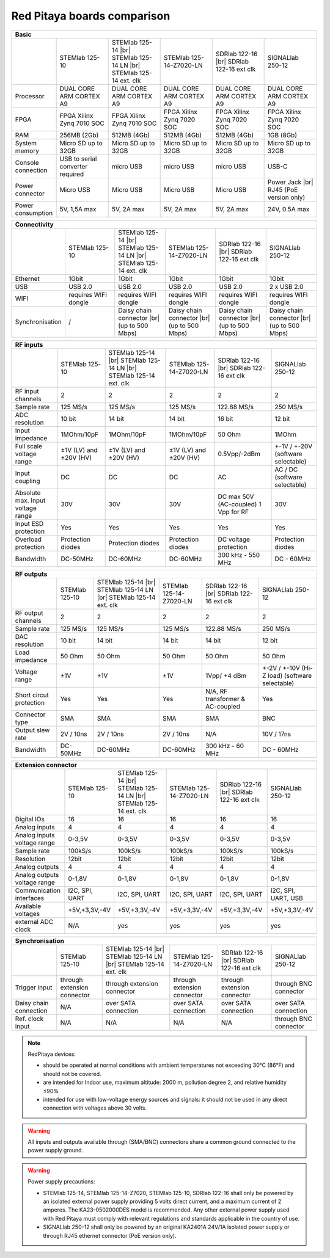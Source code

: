 Red Pitaya boards comparison 
##############################################################

.. _rp-board-comp:

.. table::
   :widths: 10 18 18 18 18 18

   +--------------------+------------------------------------+------------------------------------+------------------------------------+------------------------------------+------------------------------------+
   | Basic                                                                                                                                                                                                       |
   +====================+====================================+====================================+====================================+====================================+====================================+
   |                    | STEMlab 125-10                     | STEMlab 125-14 |br|                | STEMlab 125-14-Z7020-LN            | SDRlab 122-16  |br|                | SIGNALlab 250-12                   |
   |                    |                                    | STEMlab 125-14 LN |br|             |                                    | SDRlab 122-16 ext clk              |                                    |
   |                    |                                    | STEMlab 125-14 ext. clk            |                                    |                                    |                                    |
   +--------------------+------------------------------------+------------------------------------+------------------------------------+------------------------------------+------------------------------------+
   | Processor          | DUAL CORE ARM CORTEX A9            | DUAL CORE ARM CORTEX A9            | DUAL CORE ARM CORTEX A9            | DUAL CORE ARM CORTEX A9            | DUAL CORE ARM CORTEX A9            |
   +--------------------+------------------------------------+------------------------------------+------------------------------------+------------------------------------+------------------------------------+
   | FPGA               | FPGA Xilinx Zynq 7010 SOC          | FPGA Xilinx Zynq 7010 SOC          | FPGA Xilinx Zynq 7020 SOC          | FPGA Xilinx Zynq 7020 SOC          | FPGA Xilinx Zynq 7020 SOC          |
   +--------------------+------------------------------------+------------------------------------+------------------------------------+------------------------------------+------------------------------------+
   | RAM                | 256MB (2Gb)                        | 512MB (4Gb)                        | 512MB (4Gb)                        | 512MB (4Gb)                        | 1GB (8Gb)                          |
   +--------------------+------------------------------------+------------------------------------+------------------------------------+------------------------------------+------------------------------------+
   | System memory      | Micro SD up to 32GB                | Micro SD up to 32GB                | Micro SD up to 32GB                | Micro SD up to 32GB                | Micro SD up to 32GB                |
   +--------------------+------------------------------------+------------------------------------+------------------------------------+------------------------------------+------------------------------------+
   | Console connection | USB to serial converter required   | micro USB                          | micro USB                          | micro USB                          | USB-C                              |
   +--------------------+------------------------------------+------------------------------------+------------------------------------+------------------------------------+------------------------------------+
   | Power connector    | Micro USB                          | Micro USB                          | Micro USB                          | Micro USB                          | Power Jack |br|                    |
   |                    |                                    |                                    |                                    |                                    | RJ45 (PoE version only)            |
   +--------------------+------------------------------------+------------------------------------+------------------------------------+------------------------------------+------------------------------------+
   | Power consumption  | 5V, 1,5A max                       | 5V, 2A max                         | 5V, 2A max                         | 5V, 2A max                         | 24V, 0.5A max                      |
   +--------------------+------------------------------------+------------------------------------+------------------------------------+------------------------------------+------------------------------------+

.. table::
   :widths: 10 18 18 18 18 18

   +--------------------+------------------------------------+------------------------------------+------------------------------------+------------------------------------+------------------------------------+
   | Connectivity                                                                                                                                                                                                |
   +====================+====================================+====================================+====================================+====================================+====================================+
   |                    | STEMlab 125-10                     | STEMlab 125-14 |br|                | STEMlab 125-14-Z7020-LN            | SDRlab 122-16 |br|                 | SIGNALlab 250-12                   |
   |                    |                                    | STEMlab 125-14 LN |br|             |                                    | SDRlab 122-16 ext clk              |                                    |
   |                    |                                    | STEMlab 125-14 ext. clk            |                                    |                                    |                                    |
   +--------------------+------------------------------------+------------------------------------+------------------------------------+------------------------------------+------------------------------------+
   | Ethernet           | 1Gbit                              | 1Gbit                              | 1Gbit                              | 1Gbit                              | 1Gbit                              |
   +--------------------+------------------------------------+------------------------------------+------------------------------------+------------------------------------+------------------------------------+
   | USB                | USB 2.0                            | USB 2.0                            | USB 2.0                            | USB 2.0                            | 2 x USB 2.0                        |
   +--------------------+------------------------------------+------------------------------------+------------------------------------+------------------------------------+------------------------------------+
   | WIFI               | requires WIFI dongle               | requires WIFI dongle               | requires WIFI dongle               | requires WIFI dongle               | requires WIFI dongle               |
   +--------------------+------------------------------------+------------------------------------+------------------------------------+------------------------------------+------------------------------------+
   | Synchronisation    | /                                  | Daisy chain connector |br|         | Daisy chain connector |br|         | Daisy chain connector |br|         | Daisy chain connector |br|         |
   |                    |                                    | (up to 500 Mbps)                   | (up to 500 Mbps)                   | (up to 500 Mbps)                   | (up to 500 Mbps)                   |
   +--------------------+------------------------------------+------------------------------------+------------------------------------+------------------------------------+------------------------------------+


+-----------------------------------+------------------------+---------------------------+-------------------------+------------------------+------------------------------------+
| RF inputs                                                                                                                                                                      |
+===================================+========================+===========================+=========================+========================+====================================+
|                                   | STEMlab 125-10         | STEMlab 125-14 |br|       | STEMlab 125-14-Z7020-LN | SDRlab 122-16 |br|     | SIGNALlab 250-12                   |
|                                   |                        | STEMlab 125-14 LN |br|    |                         | SDRlab 122-16 ext clk  |                                    |
|                                   |                        | STEMlab 125-14 ext. clk   |                         |                        |                                    |
+-----------------------------------+------------------------+---------------------------+-------------------------+------------------------+------------------------------------+
| RF input channels                 | 2                      | 2                         | 2                       | 2                      | 2                                  |
+-----------------------------------+------------------------+---------------------------+-------------------------+------------------------+------------------------------------+
| Sample rate                       | 125 MS/s               | 125 MS/s                  | 125 MS/s                | 122.88 MS/s            | 250 MS/s                           |
+-----------------------------------+------------------------+---------------------------+-------------------------+------------------------+------------------------------------+
| ADC resolution                    | 10 bit                 | 14 bit                    | 14 bit                  | 16 bit                 | 12 bit                             |
+-----------------------------------+------------------------+---------------------------+-------------------------+------------------------+------------------------------------+
| Input impedance                   | 1MOhm/10pF             | 1MOhm/10pF                | 1MOhm/10pF              | 50 Ohm                 | 1MOhm                              |
+-----------------------------------+------------------------+---------------------------+-------------------------+------------------------+------------------------------------+
| Full scale voltage range          | ±1V (LV) and ±20V (HV) | ±1V (LV) and ±20V (HV)    | ±1V (LV) and ±20V (HV)  | 0.5Vpp/-2dBm           | +-1V / +-20V (software selectable) |
+-----------------------------------+------------------------+---------------------------+-------------------------+------------------------+------------------------------------+
| Input coupling                    | DC                     | DC                        | DC                      | AC                     | AC / DC (software selectable)      |
+-----------------------------------+------------------------+---------------------------+-------------------------+------------------------+------------------------------------+
| Absolute max. Input voltage range | 30V                    | 30V                       | 30V                     | DC max 50V (AC-coupled)| 30V                                |
|                                   |                        |                           |                         | 1 Vpp for RF           |                                    |
+-----------------------------------+------------------------+---------------------------+-------------------------+------------------------+------------------------------------+
| Input ESD protection              | Yes                    | Yes                       | Yes                     | Yes                    | Yes                                |
+-----------------------------------+------------------------+---------------------------+-------------------------+------------------------+------------------------------------+
| Overload protection               | Protection diodes      | Protection diodes         | Protection diodes       | DC voltage protection  | Protection diodes                  |
+-----------------------------------+------------------------+---------------------------+-------------------------+------------------------+------------------------------------+
| Bandwidth                         | DC-50MHz               | DC-60MHz                  | DC-60MHz                | 300 kHz - 550 MHz      | DC - 60MHz                         |
+-----------------------------------+------------------------+---------------------------+-------------------------+------------------------+------------------------------------+


+-------------------------------+----------------+-----------------------------+-------------------------+-------------------------+------------------------------+
| RF outputs                                                                                                                                                      |
+===============================+================+=============================+=========================+=========================+==============================+
|                               | STEMlab 125-10 | STEMlab 125-14 |br|         | STEMlab 125-14-Z7020-LN | SDRlab 122-16 |br|      | SIGNALlab 250-12             |
|                               |                | STEMlab 125-14 LN |br|      |                         | SDRlab 122-16 ext clk   |                              |
|                               |                | STEMlab 125-14 ext. clk     |                         |                         |                              |
+-------------------------------+----------------+-----------------------------+-------------------------+-------------------------+------------------------------+
| RF output channels            | 2              | 2                           | 2                       | 2                       | 2                            |
+-------------------------------+----------------+-----------------------------+-------------------------+-------------------------+------------------------------+
| Sample rate                   | 125 MS/s       | 125 MS/s                    | 125 MS/s                | 122.88 MS/s             | 250 MS/s                     |
+-------------------------------+----------------+-----------------------------+-------------------------+-------------------------+------------------------------+
| DAC resolution                | 10 bit         | 14 bit                      | 14 bit                  | 14 bit                  | 12 bit                       |
+-------------------------------+----------------+-----------------------------+-------------------------+-------------------------+------------------------------+
| Load impedance                | 50 Ohm         | 50 Ohm                      | 50 Ohm                  | 50 Ohm                  | 50 Ohm                       |
+-------------------------------+----------------+-----------------------------+-------------------------+-------------------------+------------------------------+
| Voltage range                 | ±1V            | ±1V                         | ±1V                     | 1Vpp/ +4 dBm            | +-2V / +-10V (Hi-Z load)     |
|                               |                |                             |                         |                         | (software selectable)        |
+-------------------------------+----------------+-----------------------------+-------------------------+-------------------------+------------------------------+
| Short circut protection       | Yes            | Yes                         | Yes                     | N/A, RF transformer     |                              |
|                               |                |                             |                         | & AC-coupled            | Yes                          |
+-------------------------------+----------------+-----------------------------+-------------------------+-------------------------+------------------------------+
| Connector type                | SMA            | SMA                         | SMA                     | SMA                     | BNC                          |
+-------------------------------+----------------+-----------------------------+-------------------------+-------------------------+------------------------------+
| Output slew rate              | 2V / 10ns      | 2V / 10ns                   | 2V / 10ns               | N/A                     | 10V / 17ns                   |
+-------------------------------+----------------+-----------------------------+-------------------------+-------------------------+------------------------------+
| Bandwidth                     | DC-50MHz       | DC-60MHz                    | DC-60MHz                | 300 kHz - 60 MHz        | DC - 60MHz                   |
+-------------------------------+----------------+-----------------------------+-------------------------+-------------------------+------------------------------+
 

+------------------------------+-------------------+--------------------------+-------------------------+-------------------------+---------------------+
| Extension connector                                                                                                                                   |
+==============================+===================+==========================+=========================+=========================+=====================+
|                              | STEMlab 125-10    | STEMlab 125-14 |br|      | STEMlab 125-14-Z7020-LN | SDRlab 122-16 |br|      | SIGNALlab 250-12    |
|                              |                   | STEMlab 125-14 LN |br|   |                         | SDRlab 122-16 ext clk   |                     |
|                              |                   | STEMlab 125-14 ext. clk  |                         |                         |                     |
+------------------------------+-------------------+--------------------------+-------------------------+-------------------------+---------------------+
| Digital IOs                  | 16                | 16                       | 16                      | 16                      | 16                  |
+------------------------------+-------------------+--------------------------+-------------------------+-------------------------+---------------------+
| Analog inputs                | 4                 | 4                        | 4                       | 4                       | 4                   |
+------------------------------+-------------------+--------------------------+-------------------------+-------------------------+---------------------+
| Analog inputs voltage range  | 0-3,5V            | 0-3,5V                   | 0-3,5V                  | 0-3,5V                  | 0-3,5V              |
+------------------------------+-------------------+--------------------------+-------------------------+-------------------------+---------------------+
| Sample rate                  | 100kS/s           | 100kS/s                  | 100kS/s                 | 100kS/s                 | 100kS/s             |
+------------------------------+-------------------+--------------------------+-------------------------+-------------------------+---------------------+
| Resolution                   | 12bit             | 12bit                    | 12bit                   | 12bit                   | 12bit               |
+------------------------------+-------------------+--------------------------+-------------------------+-------------------------+---------------------+
| Analog outputs               | 4                 | 4                        | 4                       | 4                       | 4                   |
+------------------------------+-------------------+--------------------------+-------------------------+-------------------------+---------------------+
| Analog outputs voltage range | 0-1,8V            | 0-1,8V                   | 0-1,8V                  | 0-1,8V                  | 0-1,8V              |
+------------------------------+-------------------+--------------------------+-------------------------+-------------------------+---------------------+
| Communication interfaces     | I2C, SPI, UART    | I2C, SPI, UART           | I2C, SPI, UART          | I2C, SPI, UART          | I2C, SPI, UART, USB |
+------------------------------+-------------------+--------------------------+-------------------------+-------------------------+---------------------+
| Available voltages           | +5V,+3,3V,-4V     | +5V,+3,3V,-4V            | +5V,+3,3V,-4V           | +5V,+3,3V,-4V           | +5V,+3,3V,-4V       |
+------------------------------+-------------------+--------------------------+-------------------------+-------------------------+---------------------+
| external ADC clock           | N/A               |  yes                     |  yes                    |  yes                    | yes                 |
+------------------------------+-------------------+--------------------------+-------------------------+-------------------------+---------------------+



+------------------------------+------------------------------+------------------------------+------------------------------+------------------------------+-------------------------+
| Synchronisation                                                                                                                                                                    |
+==============================+==============================+==============================+==============================+==============================+=========================+
|                              | STEMlab 125-10               | STEMlab 125-14 |br|          | STEMlab 125-14-Z7020-LN      | SDRlab 122-16 |br|           | SIGNALlab 250-12        |
|                              |                              | STEMlab 125-14 LN |br|       |                              | SDRlab 122-16 ext clk        |                         |
|                              |                              | STEMlab 125-14 ext. clk      |                              |                              |                         |
+------------------------------+------------------------------+------------------------------+------------------------------+------------------------------+-------------------------+
| Trigger input                | through extension connector  | through extension connector  | through extension connector  | through extension connector  | through BNC connector   |
+------------------------------+------------------------------+------------------------------+------------------------------+------------------------------+-------------------------+
| Daisy chain connection       | N/A                          | over SATA connection         | over SATA connection         | over SATA connection         | over SATA connection    |
+------------------------------+------------------------------+------------------------------+------------------------------+------------------------------+-------------------------+
| Ref. clock input             | N/A                          | N/A                          | N/A                          | N/A                          | through BNC connector   |
+------------------------------+------------------------------+------------------------------+------------------------------+------------------------------+-------------------------+


.. note::
    
   RedPitaya devices:

   * should be operated at normal conditions with ambient temperatures not exceeding 30°C (86°F) and should not be covered.
   * are intended for Indoor use, maximum altitude: 2000 m, pollution degree 2, and relative humidity ≤90%
   * intended for use with low-voltage energy sources and signals: it should not be used in any direct connection with voltages above 30 volts.


.. warning::

   All inputs and outputs available through (SMA/BNC) connectors share a common ground connected to the power supply ground.


.. warning::

   Power supply precautions:

   * STEMlab 125-14, STEMlab 125-14-Z7020, STEMlab 125-10, SDRlab 122-16 shall only be powered by an isolated external power supply providing 5 volts direct current, and a maximum current of 2 amperes. The KA23-0502000DES model is recommended. Any other external power supply used with Red Pitaya must comply with relevant regulations and standards applicable in the country of use.
   * SIGNALlab 250-12 shall only be powered by an original KA2401A 24V/1A isolated power supply or through RJ45 ethernet connector (PoE version only).


   .. |br| raw:: html

      <br/>